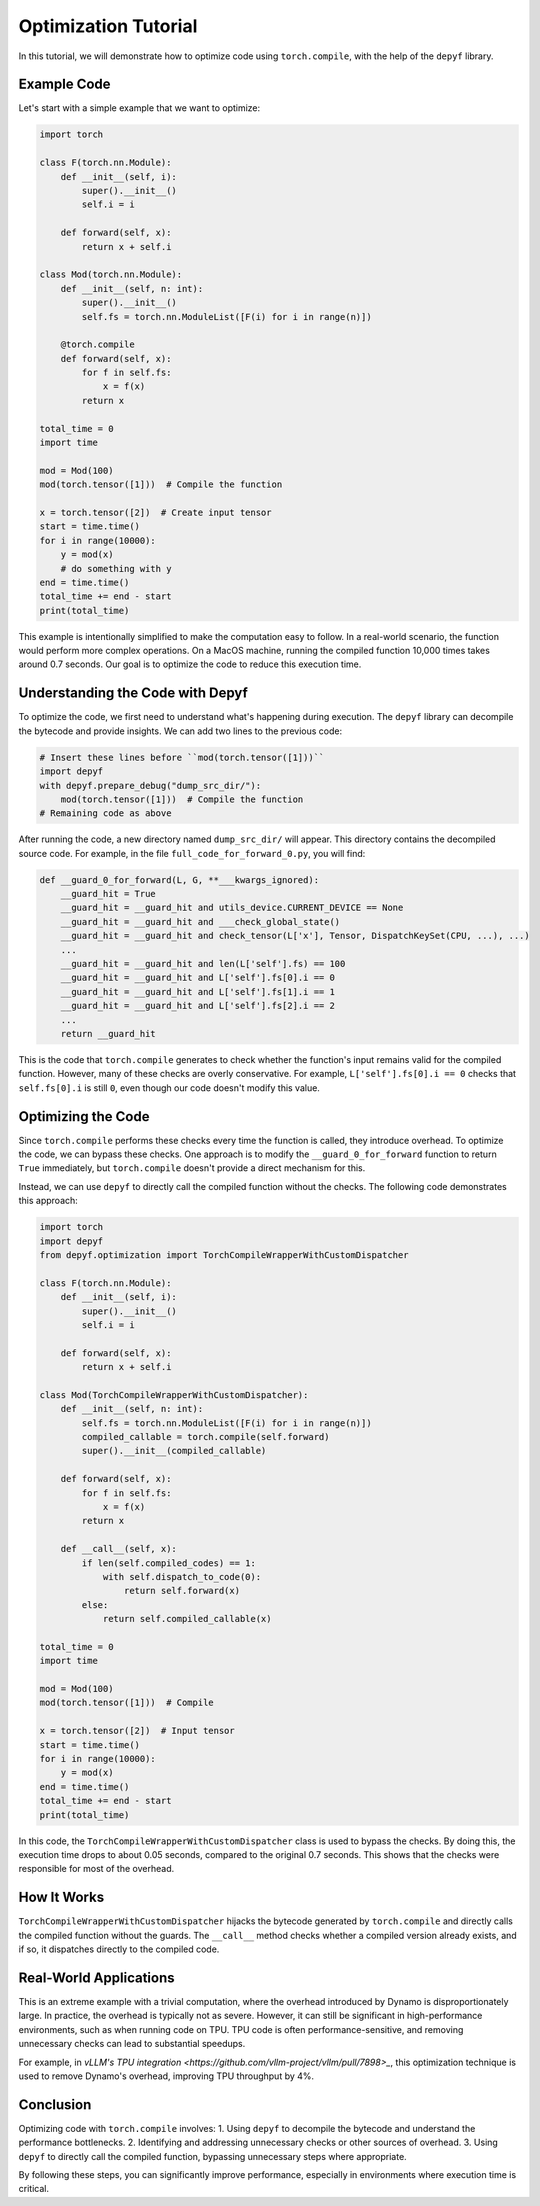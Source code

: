 Optimization Tutorial
===========================================

In this tutorial, we will demonstrate how to optimize code using ``torch.compile``, with the help of the ``depyf`` library.

Example Code
------------

Let's start with a simple example that we want to optimize:

.. code-block:: python

    import torch

    class F(torch.nn.Module):
        def __init__(self, i):
            super().__init__()
            self.i = i

        def forward(self, x):
            return x + self.i

    class Mod(torch.nn.Module):
        def __init__(self, n: int):
            super().__init__()
            self.fs = torch.nn.ModuleList([F(i) for i in range(n)])

        @torch.compile
        def forward(self, x):
            for f in self.fs:
                x = f(x)
            return x

    total_time = 0
    import time

    mod = Mod(100)
    mod(torch.tensor([1]))  # Compile the function

    x = torch.tensor([2])  # Create input tensor
    start = time.time()
    for i in range(10000):
        y = mod(x)
        # do something with y
    end = time.time()
    total_time += end - start
    print(total_time)

This example is intentionally simplified to make the computation easy to follow. In a real-world scenario, the function would perform more complex operations. On a MacOS machine, running the compiled function 10,000 times takes around 0.7 seconds. Our goal is to optimize the code to reduce this execution time.

Understanding the Code with Depyf
---------------------------------

To optimize the code, we first need to understand what's happening during execution. The ``depyf`` library can decompile the bytecode and provide insights. We can add two lines to the previous code:

.. code-block:: python

    # Insert these lines before ``mod(torch.tensor([1]))``
    import depyf
    with depyf.prepare_debug("dump_src_dir/"):
        mod(torch.tensor([1]))  # Compile the function
    # Remaining code as above

After running the code, a new directory named ``dump_src_dir/`` will appear. This directory contains the decompiled source code. For example, in the file ``full_code_for_forward_0.py``, you will find:

.. code-block:: python

    def __guard_0_for_forward(L, G, **___kwargs_ignored):
        __guard_hit = True
        __guard_hit = __guard_hit and utils_device.CURRENT_DEVICE == None
        __guard_hit = __guard_hit and ___check_global_state()
        __guard_hit = __guard_hit and check_tensor(L['x'], Tensor, DispatchKeySet(CPU, ...), ...)
        ...
        __guard_hit = __guard_hit and len(L['self'].fs) == 100
        __guard_hit = __guard_hit and L['self'].fs[0].i == 0
        __guard_hit = __guard_hit and L['self'].fs[1].i == 1
        __guard_hit = __guard_hit and L['self'].fs[2].i == 2
        ...
        return __guard_hit

This is the code that ``torch.compile`` generates to check whether the function's input remains valid for the compiled function. However, many of these checks are overly conservative. For example, ``L['self'].fs[0].i == 0`` checks that ``self.fs[0].i`` is still ``0``, even though our code doesn't modify this value.

Optimizing the Code
-------------------

Since ``torch.compile`` performs these checks every time the function is called, they introduce overhead. To optimize the code, we can bypass these checks. One approach is to modify the ``__guard_0_for_forward`` function to return ``True`` immediately, but ``torch.compile`` doesn't provide a direct mechanism for this.

Instead, we can use ``depyf`` to directly call the compiled function without the checks. The following code demonstrates this approach:

.. code-block:: python

    import torch
    import depyf
    from depyf.optimization import TorchCompileWrapperWithCustomDispatcher

    class F(torch.nn.Module):
        def __init__(self, i):
            super().__init__()
            self.i = i

        def forward(self, x):
            return x + self.i

    class Mod(TorchCompileWrapperWithCustomDispatcher):
        def __init__(self, n: int):
            self.fs = torch.nn.ModuleList([F(i) for i in range(n)])
            compiled_callable = torch.compile(self.forward)
            super().__init__(compiled_callable)

        def forward(self, x):
            for f in self.fs:
                x = f(x)
            return x

        def __call__(self, x):
            if len(self.compiled_codes) == 1:
                with self.dispatch_to_code(0):
                    return self.forward(x)
            else:
                return self.compiled_callable(x)

    total_time = 0
    import time

    mod = Mod(100)
    mod(torch.tensor([1]))  # Compile

    x = torch.tensor([2])  # Input tensor
    start = time.time()
    for i in range(10000):
        y = mod(x)
    end = time.time()
    total_time += end - start
    print(total_time)

In this code, the ``TorchCompileWrapperWithCustomDispatcher`` class is used to bypass the checks. By doing this, the execution time drops to about 0.05 seconds, compared to the original 0.7 seconds. This shows that the checks were responsible for most of the overhead.

How It Works
------------

``TorchCompileWrapperWithCustomDispatcher`` hijacks the bytecode generated by ``torch.compile`` and directly calls the compiled function without the guards. The ``__call__`` method checks whether a compiled version already exists, and if so, it dispatches directly to the compiled code.

Real-World Applications
-----------------------

This is an extreme example with a trivial computation, where the overhead introduced by Dynamo is disproportionately large. In practice, the overhead is typically not as severe. However, it can still be significant in high-performance environments, such as when running code on TPU. TPU code is often performance-sensitive, and removing unnecessary checks can lead to substantial speedups.

For example, in `vLLM's TPU integration <https://github.com/vllm-project/vllm/pull/7898>_`, this optimization technique is used to remove Dynamo's overhead, improving TPU throughput by 4%.

Conclusion
----------

Optimizing code with ``torch.compile`` involves:
1. Using ``depyf`` to decompile the bytecode and understand the performance bottlenecks.
2. Identifying and addressing unnecessary checks or other sources of overhead.
3. Using ``depyf`` to directly call the compiled function, bypassing unnecessary steps where appropriate.

By following these steps, you can significantly improve performance, especially in environments where execution time is critical.
